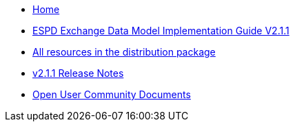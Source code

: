 * xref:espd-home::index.adoc[Home]

* xref:xml_guide.adoc[ESPD Exchange Data Model Implementation Guide V2.1.1]
* https://github.com/OP-TED/ESPD-EDM/tree/v2.1.1/docs/src/main/asciidoc/modules/ROOT/dist[All resources in the distribution package]
* https://docs.ted.europa.eu/ESPD-EDM/2.1.1/release_notes.html[v2.1.1 Release Notes]

* xref:espd-wgm::index.adoc[Open User Community Documents]

